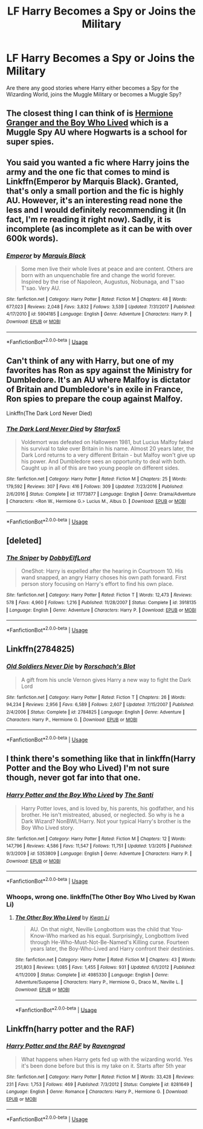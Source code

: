 #+TITLE: LF Harry Becomes a Spy or Joins the Military

* LF Harry Becomes a Spy or Joins the Military
:PROPERTIES:
:Score: 4
:DateUnix: 1563230003.0
:DateShort: 2019-Jul-16
:FlairText: Request
:END:
Are there any good stories where Harry either becomes a Spy for the Wizarding World, joins the Muggle Military or becomes a Muggle Spy?


** The closest thing I can think of is [[https://www.tthfanfic.org/Story-30822/DianeCastle+Hermione+Granger+and+the+Boy+Who+Lived.htm][Hermione Granger and the Boy Who Lived]] which is a Muggle Spy AU where Hogwarts is a school for super spies.
:PROPERTIES:
:Author: Flye_Autumne
:Score: 3
:DateUnix: 1563234896.0
:DateShort: 2019-Jul-16
:END:


** You said you wanted a fic where Harry joins the army and the one fic that comes to mind is Linkffn(Emperor by Marquis Black). Granted, that's only a small portion and the fic is highly AU. However, it's an interesting read none the less and I would definitely recommending it (In fact, I'm re reading it right now). Sadly, it is incomplete (as incomplete as it can be with over 600k words).
:PROPERTIES:
:Author: ThatRainPerson
:Score: 2
:DateUnix: 1563255559.0
:DateShort: 2019-Jul-16
:END:

*** [[https://www.fanfiction.net/s/5904185/1/][*/Emperor/*]] by [[https://www.fanfiction.net/u/1227033/Marquis-Black][/Marquis Black/]]

#+begin_quote
  Some men live their whole lives at peace and are content. Others are born with an unquenchable fire and change the world forever. Inspired by the rise of Napoleon, Augustus, Nobunaga, and T'sao T'sao. Very AU.
#+end_quote

^{/Site/:} ^{fanfiction.net} ^{*|*} ^{/Category/:} ^{Harry} ^{Potter} ^{*|*} ^{/Rated/:} ^{Fiction} ^{M} ^{*|*} ^{/Chapters/:} ^{48} ^{*|*} ^{/Words/:} ^{677,023} ^{*|*} ^{/Reviews/:} ^{2,048} ^{*|*} ^{/Favs/:} ^{3,832} ^{*|*} ^{/Follows/:} ^{3,539} ^{*|*} ^{/Updated/:} ^{7/31/2017} ^{*|*} ^{/Published/:} ^{4/17/2010} ^{*|*} ^{/id/:} ^{5904185} ^{*|*} ^{/Language/:} ^{English} ^{*|*} ^{/Genre/:} ^{Adventure} ^{*|*} ^{/Characters/:} ^{Harry} ^{P.} ^{*|*} ^{/Download/:} ^{[[http://www.ff2ebook.com/old/ffn-bot/index.php?id=5904185&source=ff&filetype=epub][EPUB]]} ^{or} ^{[[http://www.ff2ebook.com/old/ffn-bot/index.php?id=5904185&source=ff&filetype=mobi][MOBI]]}

--------------

*FanfictionBot*^{2.0.0-beta} | [[https://github.com/tusing/reddit-ffn-bot/wiki/Usage][Usage]]
:PROPERTIES:
:Author: FanfictionBot
:Score: 2
:DateUnix: 1563255612.0
:DateShort: 2019-Jul-16
:END:


** Can't think of any with Harry, but one of my favorites has Ron as spy against the Ministry for Dumbledore. It's an AU where Malfoy is dictator of Britain and Dumbledore's in exile in France, Ron spies to prepare the coup against Malfoy.

Linkffn(The Dark Lord Never Died)
:PROPERTIES:
:Author: 15_Redstones
:Score: 2
:DateUnix: 1563234911.0
:DateShort: 2019-Jul-16
:END:

*** [[https://www.fanfiction.net/s/11773877/1/][*/The Dark Lord Never Died/*]] by [[https://www.fanfiction.net/u/2548648/Starfox5][/Starfox5/]]

#+begin_quote
  Voldemort was defeated on Halloween 1981, but Lucius Malfoy faked his survival to take over Britain in his name. Almost 20 years later, the Dark Lord returns to a very different Britain - but Malfoy won't give up his power. And Dumbledore sees an opportunity to deal with both. Caught up in all of this are two young people on different sides.
#+end_quote

^{/Site/:} ^{fanfiction.net} ^{*|*} ^{/Category/:} ^{Harry} ^{Potter} ^{*|*} ^{/Rated/:} ^{Fiction} ^{M} ^{*|*} ^{/Chapters/:} ^{25} ^{*|*} ^{/Words/:} ^{179,592} ^{*|*} ^{/Reviews/:} ^{307} ^{*|*} ^{/Favs/:} ^{416} ^{*|*} ^{/Follows/:} ^{309} ^{*|*} ^{/Updated/:} ^{7/23/2016} ^{*|*} ^{/Published/:} ^{2/6/2016} ^{*|*} ^{/Status/:} ^{Complete} ^{*|*} ^{/id/:} ^{11773877} ^{*|*} ^{/Language/:} ^{English} ^{*|*} ^{/Genre/:} ^{Drama/Adventure} ^{*|*} ^{/Characters/:} ^{<Ron} ^{W.,} ^{Hermione} ^{G.>} ^{Lucius} ^{M.,} ^{Albus} ^{D.} ^{*|*} ^{/Download/:} ^{[[http://www.ff2ebook.com/old/ffn-bot/index.php?id=11773877&source=ff&filetype=epub][EPUB]]} ^{or} ^{[[http://www.ff2ebook.com/old/ffn-bot/index.php?id=11773877&source=ff&filetype=mobi][MOBI]]}

--------------

*FanfictionBot*^{2.0.0-beta} | [[https://github.com/tusing/reddit-ffn-bot/wiki/Usage][Usage]]
:PROPERTIES:
:Author: FanfictionBot
:Score: 1
:DateUnix: 1563234923.0
:DateShort: 2019-Jul-16
:END:


** [deleted]
:PROPERTIES:
:Score: 1
:DateUnix: 1563251872.0
:DateShort: 2019-Jul-16
:END:

*** [[https://www.fanfiction.net/s/3918135/1/][*/The Sniper/*]] by [[https://www.fanfiction.net/u/1077111/DobbyElfLord][/DobbyElfLord/]]

#+begin_quote
  OneShot: Harry is expelled after the hearing in Courtroom 10. His wand snapped, an angry Harry choses his own path forward. First person story focusing on Harry's effort to find his own place.
#+end_quote

^{/Site/:} ^{fanfiction.net} ^{*|*} ^{/Category/:} ^{Harry} ^{Potter} ^{*|*} ^{/Rated/:} ^{Fiction} ^{T} ^{*|*} ^{/Words/:} ^{12,473} ^{*|*} ^{/Reviews/:} ^{578} ^{*|*} ^{/Favs/:} ^{4,960} ^{*|*} ^{/Follows/:} ^{1,216} ^{*|*} ^{/Published/:} ^{11/28/2007} ^{*|*} ^{/Status/:} ^{Complete} ^{*|*} ^{/id/:} ^{3918135} ^{*|*} ^{/Language/:} ^{English} ^{*|*} ^{/Genre/:} ^{Adventure} ^{*|*} ^{/Characters/:} ^{Harry} ^{P.} ^{*|*} ^{/Download/:} ^{[[http://www.ff2ebook.com/old/ffn-bot/index.php?id=3918135&source=ff&filetype=epub][EPUB]]} ^{or} ^{[[http://www.ff2ebook.com/old/ffn-bot/index.php?id=3918135&source=ff&filetype=mobi][MOBI]]}

--------------

*FanfictionBot*^{2.0.0-beta} | [[https://github.com/tusing/reddit-ffn-bot/wiki/Usage][Usage]]
:PROPERTIES:
:Author: FanfictionBot
:Score: 1
:DateUnix: 1563251889.0
:DateShort: 2019-Jul-16
:END:


** Linkffn(2784825)
:PROPERTIES:
:Author: will1707
:Score: 1
:DateUnix: 1563290375.0
:DateShort: 2019-Jul-16
:END:

*** [[https://www.fanfiction.net/s/2784825/1/][*/Old Soldiers Never Die/*]] by [[https://www.fanfiction.net/u/686093/Rorschach-s-Blot][/Rorschach's Blot/]]

#+begin_quote
  A gift from his uncle Vernon gives Harry a new way to fight the Dark Lord
#+end_quote

^{/Site/:} ^{fanfiction.net} ^{*|*} ^{/Category/:} ^{Harry} ^{Potter} ^{*|*} ^{/Rated/:} ^{Fiction} ^{T} ^{*|*} ^{/Chapters/:} ^{26} ^{*|*} ^{/Words/:} ^{94,234} ^{*|*} ^{/Reviews/:} ^{2,956} ^{*|*} ^{/Favs/:} ^{6,589} ^{*|*} ^{/Follows/:} ^{2,607} ^{*|*} ^{/Updated/:} ^{7/15/2007} ^{*|*} ^{/Published/:} ^{2/4/2006} ^{*|*} ^{/Status/:} ^{Complete} ^{*|*} ^{/id/:} ^{2784825} ^{*|*} ^{/Language/:} ^{English} ^{*|*} ^{/Genre/:} ^{Adventure} ^{*|*} ^{/Characters/:} ^{Harry} ^{P.,} ^{Hermione} ^{G.} ^{*|*} ^{/Download/:} ^{[[http://www.ff2ebook.com/old/ffn-bot/index.php?id=2784825&source=ff&filetype=epub][EPUB]]} ^{or} ^{[[http://www.ff2ebook.com/old/ffn-bot/index.php?id=2784825&source=ff&filetype=mobi][MOBI]]}

--------------

*FanfictionBot*^{2.0.0-beta} | [[https://github.com/tusing/reddit-ffn-bot/wiki/Usage][Usage]]
:PROPERTIES:
:Author: FanfictionBot
:Score: 1
:DateUnix: 1563290408.0
:DateShort: 2019-Jul-16
:END:


** I think there's something like that in linkffn(Harry Potter and the Boy who Lived) I'm not sure though, never got far into that one.
:PROPERTIES:
:Author: artymas383
:Score: 1
:DateUnix: 1563291364.0
:DateShort: 2019-Jul-16
:END:

*** [[https://www.fanfiction.net/s/5353809/1/][*/Harry Potter and the Boy Who Lived/*]] by [[https://www.fanfiction.net/u/1239654/The-Santi][/The Santi/]]

#+begin_quote
  Harry Potter loves, and is loved by, his parents, his godfather, and his brother. He isn't mistreated, abused, or neglected. So why is he a Dark Wizard? NonBWL!Harry. Not your typical Harry's brother is the Boy Who Lived story.
#+end_quote

^{/Site/:} ^{fanfiction.net} ^{*|*} ^{/Category/:} ^{Harry} ^{Potter} ^{*|*} ^{/Rated/:} ^{Fiction} ^{M} ^{*|*} ^{/Chapters/:} ^{12} ^{*|*} ^{/Words/:} ^{147,796} ^{*|*} ^{/Reviews/:} ^{4,586} ^{*|*} ^{/Favs/:} ^{11,547} ^{*|*} ^{/Follows/:} ^{11,751} ^{*|*} ^{/Updated/:} ^{1/3/2015} ^{*|*} ^{/Published/:} ^{9/3/2009} ^{*|*} ^{/id/:} ^{5353809} ^{*|*} ^{/Language/:} ^{English} ^{*|*} ^{/Genre/:} ^{Adventure} ^{*|*} ^{/Characters/:} ^{Harry} ^{P.} ^{*|*} ^{/Download/:} ^{[[http://www.ff2ebook.com/old/ffn-bot/index.php?id=5353809&source=ff&filetype=epub][EPUB]]} ^{or} ^{[[http://www.ff2ebook.com/old/ffn-bot/index.php?id=5353809&source=ff&filetype=mobi][MOBI]]}

--------------

*FanfictionBot*^{2.0.0-beta} | [[https://github.com/tusing/reddit-ffn-bot/wiki/Usage][Usage]]
:PROPERTIES:
:Author: FanfictionBot
:Score: 1
:DateUnix: 1563291388.0
:DateShort: 2019-Jul-16
:END:


*** Whoops, wrong one. linkffn(The Other Boy Who Lived by Kwan Li)
:PROPERTIES:
:Author: artymas383
:Score: 1
:DateUnix: 1563291448.0
:DateShort: 2019-Jul-16
:END:

**** [[https://www.fanfiction.net/s/4985330/1/][*/The Other Boy Who Lived/*]] by [[https://www.fanfiction.net/u/1023780/Kwan-Li][/Kwan Li/]]

#+begin_quote
  AU. On that night, Neville Longbottom was the child that You-Know-Who marked as his equal. Surprisingly, Longbottom lived through He-Who-Must-Not-Be-Named's Killing curse. Fourteen years later, the Boy-Who-Lived and Harry confront their destinies.
#+end_quote

^{/Site/:} ^{fanfiction.net} ^{*|*} ^{/Category/:} ^{Harry} ^{Potter} ^{*|*} ^{/Rated/:} ^{Fiction} ^{M} ^{*|*} ^{/Chapters/:} ^{43} ^{*|*} ^{/Words/:} ^{251,803} ^{*|*} ^{/Reviews/:} ^{1,085} ^{*|*} ^{/Favs/:} ^{1,455} ^{*|*} ^{/Follows/:} ^{931} ^{*|*} ^{/Updated/:} ^{6/1/2012} ^{*|*} ^{/Published/:} ^{4/11/2009} ^{*|*} ^{/Status/:} ^{Complete} ^{*|*} ^{/id/:} ^{4985330} ^{*|*} ^{/Language/:} ^{English} ^{*|*} ^{/Genre/:} ^{Adventure/Suspense} ^{*|*} ^{/Characters/:} ^{Harry} ^{P.,} ^{Hermione} ^{G.,} ^{Draco} ^{M.,} ^{Neville} ^{L.} ^{*|*} ^{/Download/:} ^{[[http://www.ff2ebook.com/old/ffn-bot/index.php?id=4985330&source=ff&filetype=epub][EPUB]]} ^{or} ^{[[http://www.ff2ebook.com/old/ffn-bot/index.php?id=4985330&source=ff&filetype=mobi][MOBI]]}

--------------

*FanfictionBot*^{2.0.0-beta} | [[https://github.com/tusing/reddit-ffn-bot/wiki/Usage][Usage]]
:PROPERTIES:
:Author: FanfictionBot
:Score: 1
:DateUnix: 1563291469.0
:DateShort: 2019-Jul-16
:END:


** Linkffn(harry potter and the RAF)
:PROPERTIES:
:Author: anontarg
:Score: 1
:DateUnix: 1563293826.0
:DateShort: 2019-Jul-16
:END:

*** [[https://www.fanfiction.net/s/8281649/1/][*/Harry Potter and the RAF/*]] by [[https://www.fanfiction.net/u/4096861/Ravengrad][/Ravengrad/]]

#+begin_quote
  What happens when Harry gets fed up with the wizarding world. Yes it's been done before but this is my take on it. Starts after 5th year
#+end_quote

^{/Site/:} ^{fanfiction.net} ^{*|*} ^{/Category/:} ^{Harry} ^{Potter} ^{*|*} ^{/Rated/:} ^{Fiction} ^{M} ^{*|*} ^{/Words/:} ^{33,428} ^{*|*} ^{/Reviews/:} ^{231} ^{*|*} ^{/Favs/:} ^{1,753} ^{*|*} ^{/Follows/:} ^{469} ^{*|*} ^{/Published/:} ^{7/3/2012} ^{*|*} ^{/Status/:} ^{Complete} ^{*|*} ^{/id/:} ^{8281649} ^{*|*} ^{/Language/:} ^{English} ^{*|*} ^{/Genre/:} ^{Romance} ^{*|*} ^{/Characters/:} ^{Harry} ^{P.,} ^{Hermione} ^{G.} ^{*|*} ^{/Download/:} ^{[[http://www.ff2ebook.com/old/ffn-bot/index.php?id=8281649&source=ff&filetype=epub][EPUB]]} ^{or} ^{[[http://www.ff2ebook.com/old/ffn-bot/index.php?id=8281649&source=ff&filetype=mobi][MOBI]]}

--------------

*FanfictionBot*^{2.0.0-beta} | [[https://github.com/tusing/reddit-ffn-bot/wiki/Usage][Usage]]
:PROPERTIES:
:Author: FanfictionBot
:Score: 1
:DateUnix: 1563293848.0
:DateShort: 2019-Jul-16
:END:
